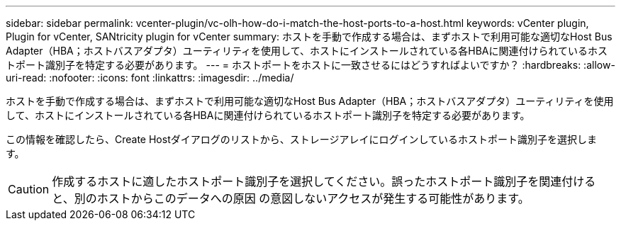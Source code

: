---
sidebar: sidebar 
permalink: vcenter-plugin/vc-olh-how-do-i-match-the-host-ports-to-a-host.html 
keywords: vCenter plugin, Plugin for vCenter, SANtricity plugin for vCenter 
summary: ホストを手動で作成する場合は、まずホストで利用可能な適切なHost Bus Adapter（HBA；ホストバスアダプタ）ユーティリティを使用して、ホストにインストールされている各HBAに関連付けられているホストポート識別子を特定する必要があります。 
---
= ホストポートをホストに一致させるにはどうすればよいですか？
:hardbreaks:
:allow-uri-read: 
:nofooter: 
:icons: font
:linkattrs: 
:imagesdir: ../media/


[role="lead"]
ホストを手動で作成する場合は、まずホストで利用可能な適切なHost Bus Adapter（HBA；ホストバスアダプタ）ユーティリティを使用して、ホストにインストールされている各HBAに関連付けられているホストポート識別子を特定する必要があります。

この情報を確認したら、Create Hostダイアログのリストから、ストレージアレイにログインしているホストポート識別子を選択します。


CAUTION: 作成するホストに適したホストポート識別子を選択してください。誤ったホストポート識別子を関連付けると、別のホストからこのデータへの原因 の意図しないアクセスが発生する可能性があります。
